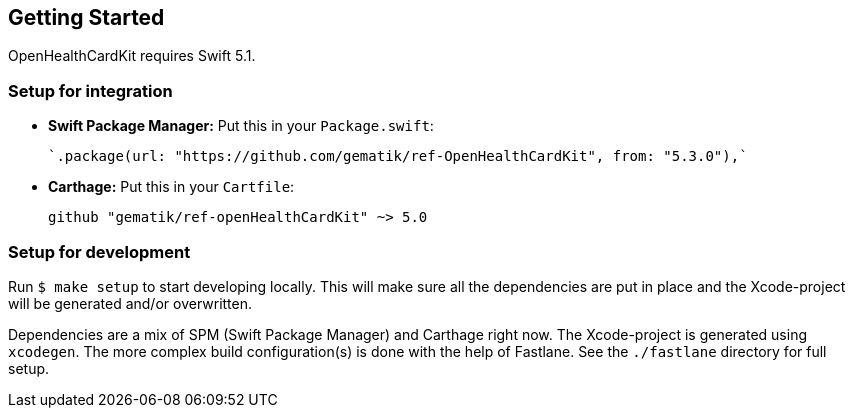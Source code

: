 == Getting Started

OpenHealthCardKit requires Swift 5.1.

=== Setup for integration

- **Swift Package Manager:** Put this in your `Package.swift`:

    `.package(url: "https://github.com/gematik/ref-OpenHealthCardKit", from: "5.3.0"),`

- **Carthage:** Put this in your `Cartfile`:

    github "gematik/ref-openHealthCardKit" ~> 5.0

=== Setup for development

Run `$ make setup` to start developing locally. This will make sure all the dependencies are put in place and the Xcode-project will be generated and/or overwritten.

Dependencies are a mix of SPM (Swift Package Manager) and Carthage right now. The Xcode-project is generated using `xcodegen`.
The more complex build configuration(s) is done with the help of Fastlane. See the `./fastlane` directory for full setup.